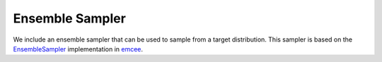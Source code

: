 Ensemble Sampler
________________

We include an ensemble sampler that can be used to sample from a target distribution. 
This sampler is based on the `EnsembleSampler <https://github.com/dfm/emcee>`_ implementation in `emcee <emcee_url>`_.


.. .. autoclass:: hemcee.sampler.EnsembleSampler
..    :members:
..    :undoc-members:
..    :show-inheritance:
..    :inherited-members:
